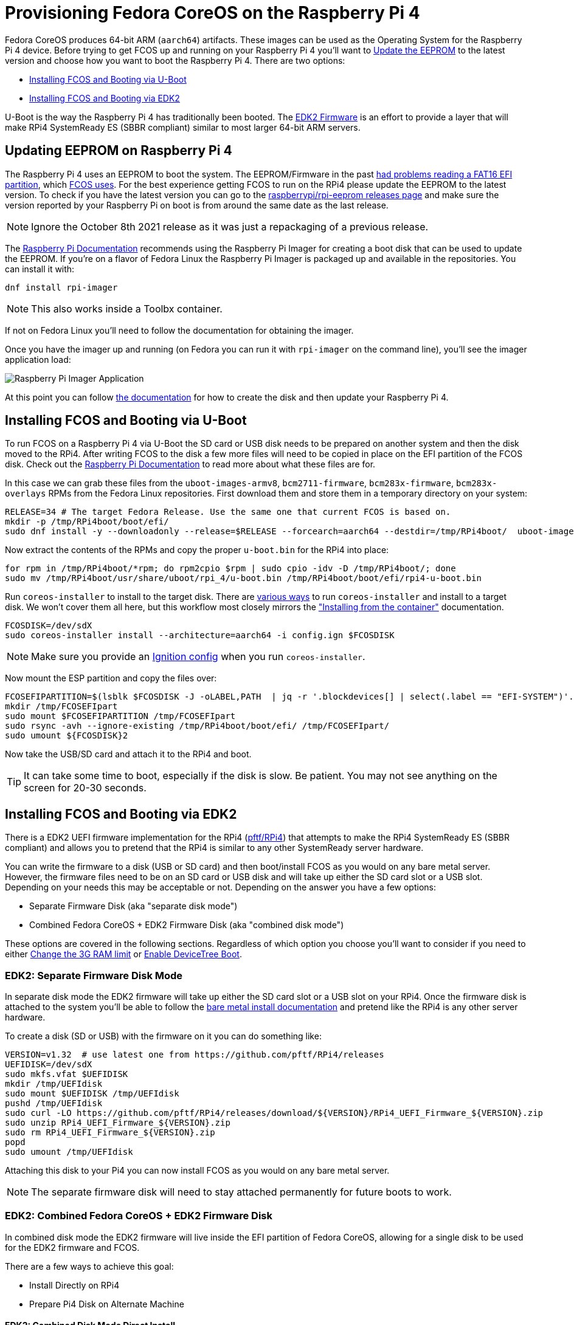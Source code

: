 = Provisioning Fedora CoreOS on the Raspberry Pi 4

Fedora CoreOS produces 64-bit ARM (`aarch64`) artifacts. These images can be used as the Operating System for the Raspberry Pi 4 device. Before trying to get FCOS up and running on your Raspberry Pi 4 you'll want to xref:#_updating_eeprom_on_raspberry_pi_4[Update the EEPROM] to the latest version and choose how you want to boot the Raspberry Pi 4. There are two options:

- xref:#_installing_fcos_and_booting_via_u_boot[Installing FCOS and Booting via U-Boot]
- xref:#_installing_fcos_and_booting_via_uefi[Installing FCOS and Booting via EDK2]

U-Boot is the way the Raspberry Pi 4 has traditionally been booted. The https://rpi4-uefi.dev/about/[EDK2 Firmware] is an effort to provide a layer that will make RPi4 SystemReady ES (SBBR compliant) similar to most larger 64-bit ARM servers.

## Updating EEPROM on Raspberry Pi 4

The Raspberry Pi 4 uses an EEPROM to boot the system. The EEPROM/Firmware in the past https://github.com/raspberrypi/rpi-eeprom/blob/master/firmware/release-notes.md#2021-10-04---add-support-for-gpt-fat16-and-increase-usb-timeouts---beta[had problems reading a FAT16 EFI partition], which https://github.com/coreos/fedora-coreos-tracker/issues/993[FCOS uses]. For the best experience getting FCOS to run on the RPi4 please update the EEPROM to the latest version. To check if you have the latest version you can go to the https://github.com/raspberrypi/rpi-eeprom/releases[raspberrypi/rpi-eeprom releases page] and make sure the version reported by your Raspberry Pi on boot is from around the same date as the last release.

NOTE: Ignore the October 8th 2021 release as it was just a repackaging of a previous release.

The https://www.raspberrypi.org/documentation/computers/raspberry-pi.html#updating-the-bootloader[Raspberry Pi Documentation] recommends using the Raspberry Pi Imager for creating a boot disk that can be used to update the EEPROM. If you're on a flavor of Fedora Linux the Raspberry Pi Imager is packaged up and available in the repositories. You can install it with: 

[source, bash]
----
dnf install rpi-imager
----

NOTE: This also works inside a Toolbx container.

If not on Fedora Linux you'll need to follow the documentation for obtaining the imager.

Once you have the imager up and running (on Fedora you can run it with `rpi-imager` on the command line), you'll see the imager application load:

image::raspberry-pi-imager.png["Raspberry Pi Imager Application"]

At this point you can follow https://www.raspberrypi.org/documentation/computers/raspberry-pi.html#updating-the-bootloader[the documentation] for how to create the disk and then update your Raspberry Pi 4.

## Installing FCOS and Booting via U-Boot

To run FCOS on a Raspberry Pi 4 via U-Boot the SD card or USB disk needs to be prepared on another system and then the disk moved to the RPi4. After writing FCOS to the disk a few more files will need to be copied in place on the EFI partition of the FCOS disk. Check out the https://www.raspberrypi.com/documentation/computers/configuration.html#boot-folder-contents[Raspberry Pi Documentation] to read more about what these files are for.

In this case we can grab these files from the `uboot-images-armv8`, `bcm2711-firmware`, `bcm283x-firmware`, `bcm283x-overlays` RPMs from the Fedora Linux repositories. First download them and store them in a temporary directory on your system:

[source, bash]
----
RELEASE=34 # The target Fedora Release. Use the same one that current FCOS is based on.
mkdir -p /tmp/RPi4boot/boot/efi/
sudo dnf install -y --downloadonly --release=$RELEASE --forcearch=aarch64 --destdir=/tmp/RPi4boot/  uboot-images-armv8 bcm283x-firmware bcm283x-overlays
----

Now extract the contents of the RPMs and copy the proper `u-boot.bin` for the RPi4 into place:

[source, bash]
----
for rpm in /tmp/RPi4boot/*rpm; do rpm2cpio $rpm | sudo cpio -idv -D /tmp/RPi4boot/; done
sudo mv /tmp/RPi4boot/usr/share/uboot/rpi_4/u-boot.bin /tmp/RPi4boot/boot/efi/rpi4-u-boot.bin
----

Run `coreos-installer` to install to the target disk. There are https://coreos.github.io/coreos-installer/getting-started/[various ways] to run `coreos-installer` and install to a target disk. We won't cover them all here, but this workflow most closely mirrors the xref:bare-metal.adoc#_installing_from_the_container["Installing from the container"] documentation.

[source, bash]
----
FCOSDISK=/dev/sdX
sudo coreos-installer install --architecture=aarch64 -i config.ign $FCOSDISK
----

NOTE: Make sure you provide an xref:producing-ign.adoc[Ignition config] when you run `coreos-installer`.

Now mount the ESP partition and copy the files over:

[source, bash]
----
FCOSEFIPARTITION=$(lsblk $FCOSDISK -J -oLABEL,PATH  | jq -r '.blockdevices[] | select(.label == "EFI-SYSTEM")'.path)
mkdir /tmp/FCOSEFIpart
sudo mount $FCOSEFIPARTITION /tmp/FCOSEFIpart
sudo rsync -avh --ignore-existing /tmp/RPi4boot/boot/efi/ /tmp/FCOSEFIpart/
sudo umount ${FCOSDISK}2
----

Now take the USB/SD card and attach it to the RPi4 and boot.

TIP: It can take some time to boot, especially if the disk is slow. Be patient. You may not see anything on the screen for 20-30 seconds.


## Installing FCOS and Booting via EDK2

There is a EDK2 UEFI firmware implementation for the RPi4 (https://github.com/pftf/RPi4/[pftf/RPi4]) that attempts to make the RPi4 SystemReady ES (SBBR compliant) and allows you to pretend that the RPi4 is similar to any other SystemReady server hardware.

You can write the firmware to a disk (USB or SD card) and then boot/install FCOS as you would on any bare metal server. However, the firmware files need to be on an SD card or USB disk and will take up either the SD card slot or a USB slot. Depending on your needs this may be acceptable or not. Depending on the answer you have a few options:

- Separate Firmware Disk (aka "separate disk mode")
- Combined Fedora CoreOS + EDK2 Firmware Disk (aka "combined disk mode")

These options are covered in the following sections. Regardless of which option you choose you'll want to consider if you need to either xref:#_uefi_firmware_changing_the_3g_limit[Change the 3G RAM limit] or xref:#_uefi_firmware_gpio_via_devicetree[Enable DeviceTree Boot].


### EDK2: Separate Firmware Disk Mode

In separate disk mode the EDK2 firmware will take up either the SD card slot or a USB slot on your RPi4. Once the firmware disk is attached to the system you'll be able to follow the xref:bare-metal.adoc[bare metal install documentation] and pretend like the RPi4 is any other server hardware.

To create a disk (SD or USB) with the firmware on it you can do something like:

[source, bash]
----
VERSION=v1.32  # use latest one from https://github.com/pftf/RPi4/releases
UEFIDISK=/dev/sdX
sudo mkfs.vfat $UEFIDISK
mkdir /tmp/UEFIdisk
sudo mount $UEFIDISK /tmp/UEFIdisk
pushd /tmp/UEFIdisk
sudo curl -LO https://github.com/pftf/RPi4/releases/download/${VERSION}/RPi4_UEFI_Firmware_${VERSION}.zip
sudo unzip RPi4_UEFI_Firmware_${VERSION}.zip
sudo rm RPi4_UEFI_Firmware_${VERSION}.zip
popd
sudo umount /tmp/UEFIdisk
----

Attaching this disk to your Pi4 you can now install FCOS as you would on any bare metal server.

NOTE: The separate firmware disk will need to stay attached permanently for future boots to work.

### EDK2: Combined Fedora CoreOS + EDK2 Firmware Disk

In combined disk mode the EDK2 firmware will live inside the EFI partition of Fedora CoreOS, allowing for a single disk to be used for the EDK2 firmware and FCOS.

There are a few ways to achieve this goal:

- Install Directly on RPi4
- Prepare Pi4 Disk on Alternate Machine


#### EDK2: Combined Disk Mode Direct Install

When performing a direct install, meaning you boot (via the EDK2 firmware) into the Fedora CoreOS live environment (ISO or PXE) and run `coreos-installer`, you can mount the EFI partition (2nd partition) of the installed FCOS disk after the install is complete and copy the EDK2 firmware files over:

[source, bash]
----
UEFIDISK=/dev/mmcblkX or /dev/sdX
FCOSDISK=/dev/sdY
FCOSEFIPARTITION=$(lsblk $FCOSDISK -J -oLABEL,PATH  | jq -r '.blockdevices[] | select(.label == "EFI-SYSTEM")'.path)
mkdir /tmp/mnt{1,2}
sudo mount $UEFIDISK /tmp/mnt1
sudo mount $FCOSEFIPARTITION /tmp/mnt2
sudo rsync -avh /tmp/mnt1/ /tmp/mnt2/
sudo umount /tmp/mnt1 /tmp/mnt2
----

Now you can remove the extra disk from the RPi4 and reboot the machine.

TIP: It can take some time to boot, especially if the disk is slow. Be patient. You may not see anything on the screen for 20-30 seconds.

#### EDK2: Combined Disk Mode Alternate Machine Disk Preparation

When preparing the RPi4 disk from an alternate machine (i.e. creating the disk from your laptop) then you can mount the 2nd partition **after** running `coreos-installer` and pull down the EDK2 firmware files.

First, run `coreos-installer` to install to the target disk:

[source, bash]
----
FCOSDISK=/dev/sdX
sudo coreos-installer install --architecture=aarch64 -i config.ign $FCOSDISK
----

Now you can mount the 2nd partition and pull down the EDK2 firmware files:

[source, bash]
----
FCOSEFIPARTITION=$(lsblk $FCOSDISK -J -oLABEL,PATH  | jq -r '.blockdevices[] | select(.label == "EFI-SYSTEM")'.path)
mkdir /tmp/FCOSEFIpart
sudo mount $FCOSEFIPARTITION /tmp/FCOSEFIpart
pushd /tmp/FCOSEFIpart
VERSION=v1.32  # use latest one from https://github.com/pftf/RPi4/releases
sudo curl -LO https://github.com/pftf/RPi4/releases/download/${VERSION}/RPi4_UEFI_Firmware_${VERSION}.zip
sudo unzip RPi4_UEFI_Firmware_${VERSION}.zip
sudo rm RPi4_UEFI_Firmware_${VERSION}.zip
popd
sudo umount /tmp/FCOSEFIpart
----

Now take the USB/SD card and attach it to the RPi4 and boot.

TIP: It can take some time to boot, especially if the disk is slow. Be patient. You may not see anything on the screen for 20-30 seconds.

### EDK2 Firmware: Changing the 3G limit

If you have a Pi4 with more than 3G of memory you'll most likely want to disable the 3G memory limitation. In the EDK2 firmware menu go to 

- `Device Manager` -> `Raspberry Pi Configuration` -> `Advanced Configuration` -> `Limit RAM to 3GB` -> `Disabled`
- `F10` to save -> `Y` to confirm
- `Esc` to top level menu and select `reset` to cycle the system.

### EDK2 Firmware: GPIO via DeviceTree

With the EDK2 Firmware in ACPI mode (the default) you won't get access to GPIO (i.e. no Pi HATs will work). To get access to GPIO pins you'll need to change the setting to DeviceTree mode in the EDK2 menus.

- `Device Manager` -> `Raspberry Pi Configuration` -> `Advanced Configuration` -> `System Table Selection` -> `DeviceTree`
- `F10` to save -> `Y` to confirm
- `Esc` to top level menu and select `reset` to cycle the system.

After boot you should see entries under `/proc/device-tree/` and also see `/dev/gpiochip1` and `/dev/gpiochip2`:

[source, bash]
----
[core@localhost ~]$ ls /proc/device-tree/ | wc -l
35
[core@localhost ~]$ ls /dev/gpiochip* 
/dev/gpiochip0  /dev/gpiochip1
----

You can interface with GPIO from userspace using libgpiod and assoicated bindings or tools.

